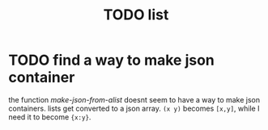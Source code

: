 #+TITLE: TODO list

* TODO find a way to make json container
  the function /make-json-from-alist/ doesnt seem to have a way to make json containers. lists get converted to a json array. ~(x y)~ becomes ~[x,y]~, while I need it to become ~{x:y}~. 
